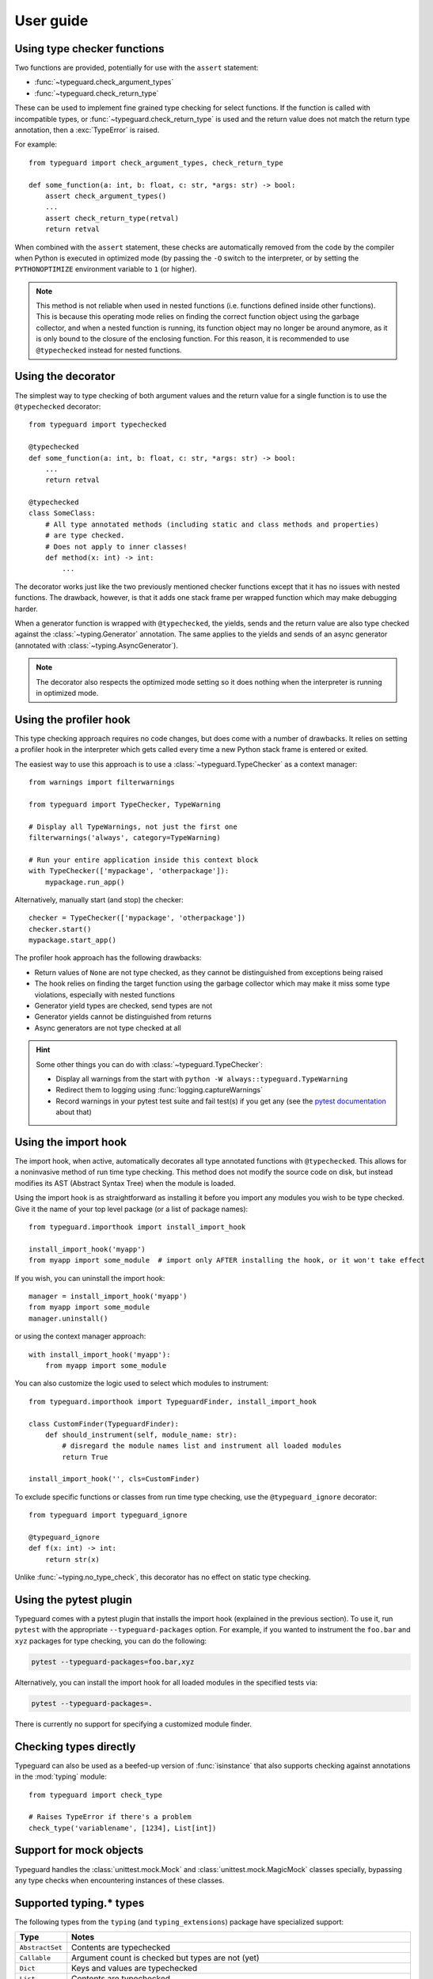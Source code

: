 User guide
==========

Using type checker functions
----------------------------

Two functions are provided, potentially for use with the ``assert`` statement:

* :func:`~typeguard.check_argument_types`
* :func:`~typeguard.check_return_type`

These can be used to implement fine grained type checking for select functions.
If the function is called with incompatible types, or :func:`~typeguard.check_return_type` is used
and the return value does not match the return type annotation, then a :exc:`TypeError` is raised.

For example::

    from typeguard import check_argument_types, check_return_type

    def some_function(a: int, b: float, c: str, *args: str) -> bool:
        assert check_argument_types()
        ...
        assert check_return_type(retval)
        return retval

When combined with the ``assert`` statement, these checks are automatically removed from the code
by the compiler when Python is executed in optimized mode (by passing the ``-O`` switch to the
interpreter, or by setting the ``PYTHONOPTIMIZE`` environment variable to ``1`` (or higher).

.. note:: This method is not reliable when used in nested functions (i.e. functions defined inside
   other functions). This is because this operating mode relies on finding the correct function
   object using the garbage collector, and when a nested function is running, its function object
   may no longer be around anymore, as it is only bound to the closure of the enclosing function.
   For this reason, it is recommended to use ``@typechecked`` instead for nested functions.

Using the decorator
-------------------

The simplest way to type checking of both argument values and the return value for a single
function is to use the ``@typechecked`` decorator::

    from typeguard import typechecked

    @typechecked
    def some_function(a: int, b: float, c: str, *args: str) -> bool:
        ...
        return retval

    @typechecked
    class SomeClass:
        # All type annotated methods (including static and class methods and properties)
        # are type checked.
        # Does not apply to inner classes!
        def method(x: int) -> int:
            ...

The decorator works just like the two previously mentioned checker functions except that it has no
issues with nested functions. The drawback, however, is that it adds one stack frame per wrapped
function which may make debugging harder.

When a generator function is wrapped with ``@typechecked``, the yields, sends and the return value
are also type checked against the :class:`~typing.Generator` annotation. The same applies to the
yields and sends of an async generator (annotated with :class:`~typing.AsyncGenerator`).

.. note::
   The decorator also respects the optimized mode setting so it does nothing when the interpreter
   is running in optimized mode.

Using the profiler hook
-----------------------

.. deprecated:: 2.6
   Use the import hook instead. The profiler hook will be removed in v3.0.

This type checking approach requires no code changes, but does come with a number of drawbacks.
It relies on setting a profiler hook in the interpreter which gets called every time a new Python
stack frame is entered or exited.

The easiest way to use this approach is to use a :class:`~typeguard.TypeChecker` as a context
manager::

    from warnings import filterwarnings

    from typeguard import TypeChecker, TypeWarning

    # Display all TypeWarnings, not just the first one
    filterwarnings('always', category=TypeWarning)

    # Run your entire application inside this context block
    with TypeChecker(['mypackage', 'otherpackage']):
        mypackage.run_app()

Alternatively, manually start (and stop) the checker::

    checker = TypeChecker(['mypackage', 'otherpackage'])
    checker.start()
    mypackage.start_app()

The profiler hook approach has the following drawbacks:

* Return values of ``None`` are not type checked, as they cannot be distinguished from exceptions
  being raised
* The hook relies on finding the target function using the garbage collector which may make it
  miss some type violations, especially with nested functions
* Generator yield types are checked, send types are not
* Generator yields cannot be distinguished from returns
* Async generators are not type checked at all

.. hint:: Some other things you can do with :class:`~typeguard.TypeChecker`:

 * Display all warnings from the start with ``python -W always::typeguard.TypeWarning``
 * Redirect them to logging using :func:`logging.captureWarnings`
 * Record warnings in your pytest test suite and fail test(s) if you get any
   (see the `pytest documentation`_ about that)

.. _pytest documentation: http://doc.pytest.org/en/latest/warnings.html#assertwarnings

Using the import hook
---------------------

The import hook, when active, automatically decorates all type annotated functions with
``@typechecked``. This allows for a noninvasive method of run time type checking. This method does
not modify the source code on disk, but instead modifies its AST (Abstract Syntax Tree) when the
module is loaded.

Using the import hook is as straightforward as installing it before you import any modules you wish
to be type checked. Give it the name of your top level package (or a list of package names)::

    from typeguard.importhook import install_import_hook

    install_import_hook('myapp')
    from myapp import some_module  # import only AFTER installing the hook, or it won't take effect

If you wish, you can uninstall the import hook::

    manager = install_import_hook('myapp')
    from myapp import some_module
    manager.uninstall()

or using the context manager approach::

    with install_import_hook('myapp'):
        from myapp import some_module

You can also customize the logic used to select which modules to instrument::

    from typeguard.importhook import TypeguardFinder, install_import_hook

    class CustomFinder(TypeguardFinder):
        def should_instrument(self, module_name: str):
            # disregard the module names list and instrument all loaded modules
            return True

    install_import_hook('', cls=CustomFinder)

To exclude specific functions or classes from run time type checking, use the ``@typeguard_ignore`` decorator::

    from typeguard import typeguard_ignore

    @typeguard_ignore
    def f(x: int) -> int:
        return str(x)

Unlike :func:`~typing.no_type_check`, this decorator has no effect on static type checking.


Using the pytest plugin
-----------------------

Typeguard comes with a pytest plugin that installs the import hook (explained in the previous
section). To use it, run ``pytest`` with the appropriate ``--typeguard-packages`` option. For
example, if you wanted to instrument the ``foo.bar`` and ``xyz`` packages for type checking, you
can do the following:

.. code-block:: bash

    pytest --typeguard-packages=foo.bar,xyz

Alternatively, you can install the import hook for all loaded modules in the specified tests via:

.. code-block:: bash

    pytest --typeguard-packages=.

There is currently no support for specifying a customized module finder.

Checking types directly
-----------------------

Typeguard can also be used as a beefed-up version of :func:`isinstance` that also supports checking
against annotations in the :mod:`typing` module::

    from typeguard import check_type

    # Raises TypeError if there's a problem
    check_type('variablename', [1234], List[int])

Support for mock objects
------------------------

Typeguard handles the :class:`unittest.mock.Mock` and :class:`unittest.mock.MagicMock` classes
specially, bypassing any type checks when encountering instances of these classes.

Supported typing.* types
------------------------

The following types from the ``typing`` (and ``typing_extensions``) package have specialized
support:

=============== =============================================================
Type            Notes
=============== =============================================================
``AbstractSet`` Contents are typechecked
``Callable``    Argument count is checked but types are not (yet)
``Dict``        Keys and values are typechecked
``List``        Contents are typechecked
``Literal``
``NamedTuple``  Field values are typechecked
``NoReturn``
``Protocol``    Run-time protocols are checked with :func:`isinstance`,
                others are ignored
``Set``         Contents are typechecked
``Sequence``    Contents are typechecked
``Tuple``       Contents are typechecked
``Type``
``TypedDict``   Contents are typechecked; On Python 3.8 and earlier,
                ``total`` from superclasses is not respected (see `#101`_ for
                more information); On Python 3.9.0 or ``typing_extensions``
                <= 3.7.4.3, false positives can happen when constructing
                ``TypedDict`` classes using old-style syntax (see
                `issue 42059`_)
``TypeVar``     Constraints, bound types and co/contravariance are supported
                but custom generic types are not (due to type erasure)
``Union``
=============== =============================================================

.. _#101: https://github.com/agronholm/typeguard/issues/101
.. _issue 42059: https://bugs.python.org/issue42059

